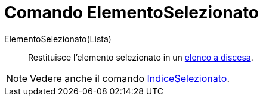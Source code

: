 = Comando ElementoSelezionato

ElementoSelezionato(Lista)::
  Restituisce l'elemento selezionato in un xref:/Oggetti_azione.adoc[elenco a discesa].

[NOTE]
====

Vedere anche il comando xref:/commands/IndiceSelezionato.adoc[IndiceSelezionato].

====

